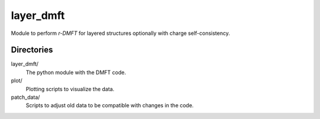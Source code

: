 ==========
layer_dmft
==========

Module to perform *r-DMFT* for layered structures optionally with charge self-consistency.


Directories
-----------

layer_dmft/
   The python module with the DMFT code.
plot/
   Plotting scripts to visualize the data.
patch_data/
   Scripts to adjust old data to be compatible with changes in the code.
